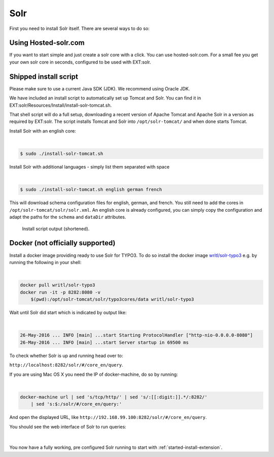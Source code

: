 .. highlight:: bash

.. _started-solr:

Solr
====

First you need to install Solr itself. There are several ways to do so:


Using Hosted-solr.com
---------------------

If you want to start simple and just create a solr core with a click. You can use hosted-solr.com. For a small fee you get your own solr core in seconds, configured to be used with EXT:solr.

Shipped install script
----------------------

Please make sure to use a current Java SDK (JDK). We recommend using Oracle JDK.

We have included an install script to automatically set up Tomcat and Solr. You
can find it in EXT:solr/Resources/Install/install-solr-tomcat.sh.

That shell script will do a full setup, downloading a recent version of Apache
Tomcat and Apache Solr in a version as required by EXT:solr. The script installs
Tomcat and Solr into ``/opt/solr-tomcat/`` and when done starts Tomcat.

Install Solr with an english core:

|

.. code-block:: bash

    $ sudo ./install-solr-tomcat.sh

Install Solr with additional languages - simply list them separated with space

|

.. code-block:: bash

    $ sudo ./install-solr-tomcat.sh english german french

This will download schema configuration files for english, german, and french.
You still need to add the cores in ``/opt/solr-tomcat/solr/solr.xml``. An
english core is already configured, you can simply copy the configuration and
adapt the paths for the ``schema`` and ``dataDir`` attributes.

.. figure:: ../Images/GettingStarted/install-script.png

    Install script output (shortened).


Docker (not officially supported)
---------------------------------

Install a docker image providing ready to use Solr for TYPO3.  To do so install the docker image `writl/solr-typo3 <https://hub.docker.com/r/writl/solr-typo3/>`_ e.g. by running the following in
your shell:

|

.. code-block:: bash

    docker pull writl/solr-typo3
    docker run -it -p 8282:8080 -v
        $(pwd):/opt/solr-tomcat/solr/typo3cores/data writl/solr-typo3

Wait until Solr did start which is indicated by output like:

|

.. code-block:: text

    26-May-2016 ... INFO [main] ...start Starting ProtocolHandler ["http-nio-0.0.0.0-8080"]
    26-May-2016 ... INFO [main] ...start Server startup in 69500 ms

To check whether Solr is up and running head over to:

``http://localhost:8282/solr/#/core_en/query``.

If you are using Mac OS X you need the IP of docker-machine, do so by running:

|

.. code-block:: bash

    docker-machine url | sed 's/tcp/http/' | sed 's/:[[:digit:]].*/:8282/'
        | sed 's:$:/solr/#/core_en/query:'

And open the displayed URL, like ``http://192.168.99.100:8282/solr/#/core_en/query``.

You should see the web interface of Solr to run queries:

.. figure:: ../Images/GettingStarted/solr-query-webinterface.png

|

You now have a fully working, pre configured Solr running to start with
:ref:`started-install-extension`.
